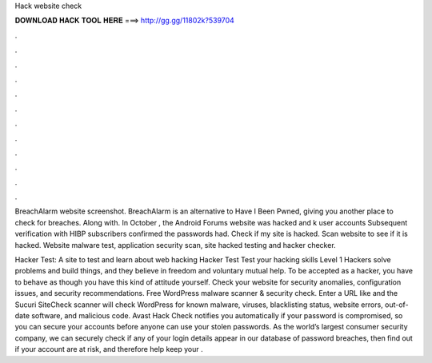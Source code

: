 Hack website check



𝐃𝐎𝐖𝐍𝐋𝐎𝐀𝐃 𝐇𝐀𝐂𝐊 𝐓𝐎𝐎𝐋 𝐇𝐄𝐑𝐄 ===> http://gg.gg/11802k?539704



.



.



.



.



.



.



.



.



.



.



.



.

BreachAlarm website screenshot. BreachAlarm is an alternative to Have I Been Pwned, giving you another place to check for breaches. Along with. In October , the Android Forums website was hacked and k user accounts Subsequent verification with HIBP subscribers confirmed the passwords had. Check if my site is hacked. Scan website to see if it is hacked. Website malware test, application security scan, site hacked testing and hacker checker.

Hacker Test: A site to test and learn about web hacking Hacker Test Test your hacking skills Level 1 Hackers solve problems and build things, and they believe in freedom and voluntary mutual help. To be accepted as a hacker, you have to behave as though you have this kind of attitude yourself. Check your website for security anomalies, configuration issues, and security recommendations. Free WordPress malware scanner & security check. Enter a URL like  and the Sucuri SiteCheck scanner will check WordPress for known malware, viruses, blacklisting status, website errors, out-of-date software, and malicious code. Avast Hack Check notifies you automatically if your password is compromised, so you can secure your accounts before anyone can use your stolen passwords. As the world’s largest consumer security company, we can securely check if any of your login details appear in our database of password breaches, then find out if your account are at risk, and therefore help keep your .
